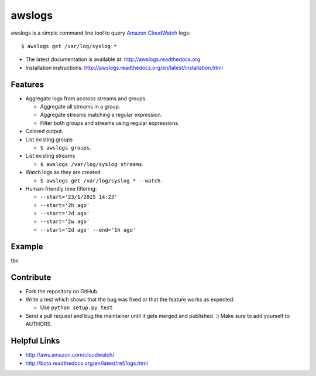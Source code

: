awslogs
=======

.. image:: https://badge.fury.io/py/awslogs.png
    :target: http://badge.fury.io/py/awslogs

.. image:: https://pypip.in/d/awslogs/badge.png
    :target: https://crate.io/packages/awslogs/


awslogs is a simple command line tool to query `Amazon CloudWatch <http://aws.amazon.com/cloudwatch/>`_ logs::

    $ awslogs get /var/log/syslog *

* The latest documentation is available at: http://awslogs.readthedocs.org
* Installation instructions: http://awslogs.readthedocs.org/en/latest/installation.html

Features
--------

* Aggregate logs from accross streams and groups.

  - Aggregate all streams in a group.
  - Aggregate streams matching a regular expression.
  - Filter both groups and streams using regular expressions.

* Colored output.
* List existing groups

  - ``$ awslogs groups``.

* List existing streams

  - ``$ awslogs /var/log/syslog streams``.

* Watch logs as they are created

  - ``$ awslogs get /var/log/syslog * --watch``.

* Human-friendly time filtering:

  - ``--start='23/1/2015 14:23'``
  - ``--start='2h ago'``
  - ``--start='2d ago'``
  - ``--start='2w ago'``
  - ``--start='2d ago' --end='1h ago'``

Example
-------

tbc

Contribute
-----------

* Fork the repository on GitHub.
* Write a test which shows that the bug was fixed or that the feature works as expected.

  - Use ``python setup.py test``

* Send a pull request and bug the maintainer until it gets merged and published. :) Make sure to add yourself to AUTHORS.


Helpful Links
-------------

* http://aws.amazon.com/cloudwatch/
* http://boto.readthedocs.org/en/latest/ref/logs.html
